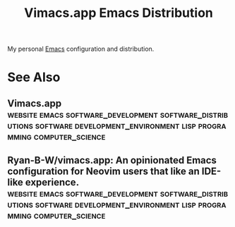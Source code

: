 :PROPERTIES:
:ID:       6afa6f6b-d38b-497a-a433-486ec0703445
:END:
#+title: Vimacs.app Emacs Distribution
#+filetags: :emacs:software_development:software_distributions:software:development_environment:lisp:programming:computer_science:

My personal [[id:aca1324c-b142-4e34-a121-a8bb0a79ddf8][Emacs]] configuration and distribution.
* See Also
** Vimacs.app :website:emacs:software_development:software_distributions:software:development_environment:lisp:programming:computer_science:
:PROPERTIES:
:ID:       fe9d21d6-03f5-45be-9d34-87043416f808
:ROAM_REFS: https://vimacs.app/
:END:
** Ryan-B-W/vimacs.app: An opinionated Emacs configuration for Neovim users that like an IDE-like experience. :website:emacs:software_development:software_distributions:software:development_environment:lisp:programming:computer_science:
:PROPERTIES:
:ID:       6bc99fe7-4189-48fe-86c9-119c3b073144
:ROAM_REFS: https://github.com/Ryan-B-W/vimacs.app
:END:
